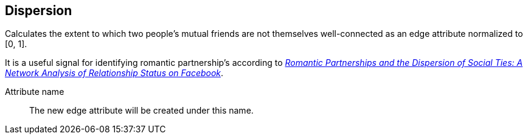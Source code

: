 ## Dispersion

Calculates the extent to which two people's mutual friends are not themselves well-connected
as an edge attribute normalized to [0, 1].

It is a useful signal for identifying romantic partnership's according to
http://arxiv.org/abs/1310.6753[
  _Romantic Partnerships and the Dispersion of Social Ties:
  A Network Analysis of Relationship Status on Facebook_].

====
[[name]] Attribute name::
The new edge attribute will be created under this name.
====

